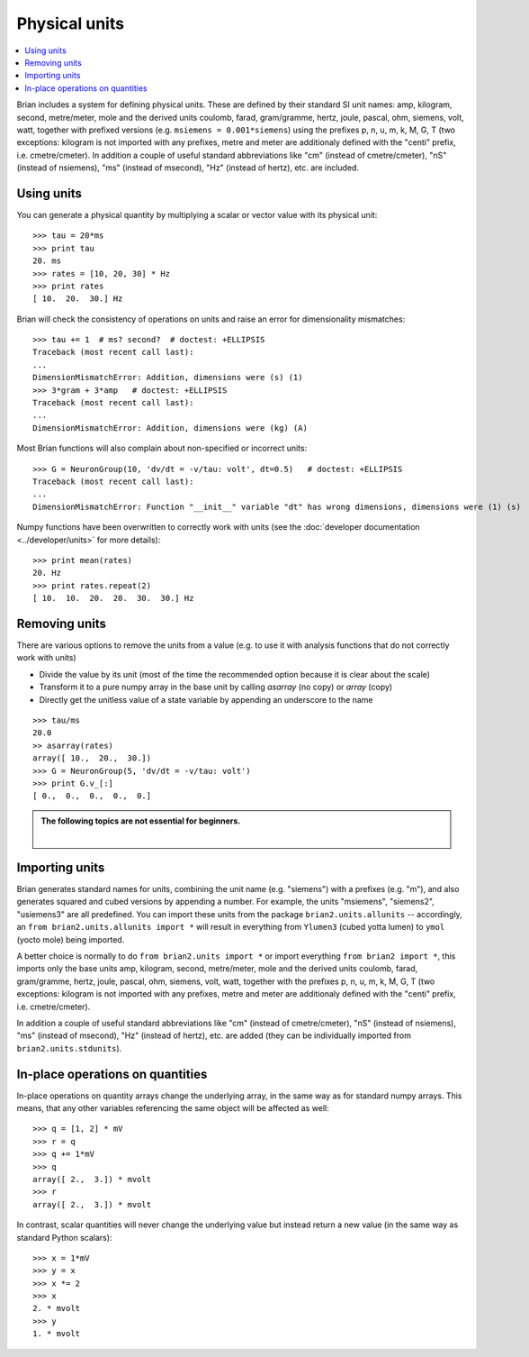 Physical units
==============

.. contents::
    :local:
    :depth: 1

Brian includes a system for defining physical units. These are defined by
their standard SI unit names: amp,
kilogram, second, metre/meter, mole and the derived units coulomb, farad,
gram/gramme, hertz, joule, pascal, ohm,  siemens, volt, watt, together with
prefixed versions (e.g. ``msiemens = 0.001*siemens``) using the prefixes
p, n, u, m, k, M, G, T (two exceptions: kilogram is not imported with any
prefixes, metre and meter are additionaly defined with the "centi" prefix,
i.e. cmetre/cmeter). In addition a couple of useful standard abbreviations like
"cm" (instead of cmetre/cmeter), "nS" (instead of nsiemens),
"ms" (instead of msecond), "Hz" (instead of hertz), etc. are included.


Using units
-----------
You can generate a physical quantity by multiplying a scalar or vector value
with its physical unit::

    >>> tau = 20*ms
    >>> print tau
    20. ms
    >>> rates = [10, 20, 30] * Hz
    >>> print rates
    [ 10.  20.  30.] Hz

Brian will check the consistency of operations on units and raise an error for
dimensionality mismatches::

    >>> tau += 1  # ms? second?  # doctest: +ELLIPSIS
    Traceback (most recent call last):
    ...
    DimensionMismatchError: Addition, dimensions were (s) (1)
    >>> 3*gram + 3*amp   # doctest: +ELLIPSIS
    Traceback (most recent call last):
    ...
    DimensionMismatchError: Addition, dimensions were (kg) (A)

Most Brian functions will also complain about non-specified or incorrect units::

    >>> G = NeuronGroup(10, 'dv/dt = -v/tau: volt', dt=0.5)   # doctest: +ELLIPSIS
    Traceback (most recent call last):
    ...
    DimensionMismatchError: Function "__init__" variable "dt" has wrong dimensions, dimensions were (1) (s)

Numpy functions have been overwritten to correctly work with units (see the
:doc:`developer documentation <../developer/units>` for more details)::

    >>> print mean(rates)
    20. Hz
    >>> print rates.repeat(2)
    [ 10.  10.  20.  20.  30.  30.] Hz

Removing units
--------------
There are various options to remove the units from a value (e.g. to use it with
analysis functions that do not correctly work with units)

* Divide the value by its unit (most of the time the recommended option
  because it is clear about the scale)
* Transform it to a pure numpy array in the base unit by calling `asarray`
  (no copy) or `array` (copy)
* Directly get the unitless value of a state variable by appending an underscore
  to the name

::

    >>> tau/ms
    20.0
    >> asarray(rates)
    array([ 10.,  20.,  30.])
    >>> G = NeuronGroup(5, 'dv/dt = -v/tau: volt')
    >>> print G.v_[:]
    [ 0.,  0.,  0.,  0.,  0.]


.. admonition:: The following topics are not essential for beginners.

    |

Importing units
---------------
Brian generates standard names for units, combining the unit name (e.g.
"siemens") with a prefixes (e.g. "m"), and also generates squared and cubed
versions by appending a number. For example, the units "msiemens", "siemens2",
"usiemens3" are all predefined. You can import these units from the package
``brian2.units.allunits`` -- accordingly, an
``from brian2.units.allunits import *`` will result in everything from
``Ylumen3`` (cubed yotta lumen) to ``ymol`` (yocto mole) being imported.

A better choice is normally to do ``from brian2.units import *`` or import
everything ``from brian2 import *``, this imports only the base units amp,
kilogram, second, metre/meter, mole and the derived units coulomb, farad,
gram/gramme, hertz, joule, pascal, ohm,  siemens, volt, watt, together with the
prefixes p, n, u, m, k, M, G, T (two exceptions: kilogram is not imported with
any prefixes, metre and meter are additionaly defined with the "centi" prefix,
i.e. cmetre/cmeter).

In addition a couple of useful standard abbreviations like
"cm" (instead of cmetre/cmeter), "nS" (instead of nsiemens),
"ms" (instead of msecond), "Hz" (instead of hertz), etc. are added (they can
be individually imported from ``brian2.units.stdunits``).

In-place operations on quantities
---------------------------------
In-place operations on quantity arrays change the underlying array, in the
same way as for standard numpy arrays. This means, that any other variables
referencing the same object will be affected as well::

    >>> q = [1, 2] * mV
    >>> r = q
    >>> q += 1*mV
    >>> q
    array([ 2.,  3.]) * mvolt
    >>> r
    array([ 2.,  3.]) * mvolt

In contrast, scalar quantities will never change the underlying value but
instead return a new value (in the same way as standard Python scalars)::

    >>> x = 1*mV
    >>> y = x
    >>> x *= 2
    >>> x
    2. * mvolt
    >>> y
    1. * mvolt
